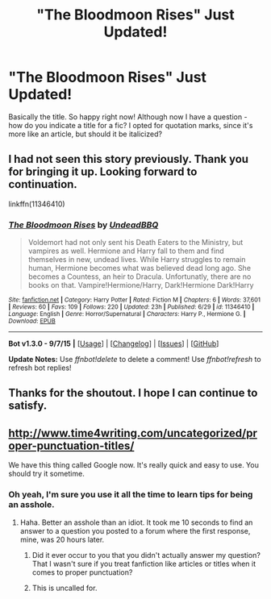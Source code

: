 #+TITLE: "The Bloodmoon Rises" Just Updated!

* "The Bloodmoon Rises" Just Updated!
:PROPERTIES:
:Author: midasgoldentouch
:Score: 2
:DateUnix: 1450216153.0
:DateShort: 2015-Dec-16
:FlairText: Promotion
:END:
Basically the title. So happy right now! Although now I have a question - how do you indicate a title for a fic? I opted for quotation marks, since it's more like an article, but should it be italicized?


** I had not seen this story previously. Thank you for bringing it up. Looking forward to continuation.

linkffn(11346410)
:PROPERTIES:
:Author: SteelePhoenix
:Score: 3
:DateUnix: 1450298633.0
:DateShort: 2015-Dec-17
:END:

*** [[http://www.fanfiction.net/s/11346410/1/][*/The Bloodmoon Rises/*]] by [[https://www.fanfiction.net/u/6430826/UndeadBBQ][/UndeadBBQ/]]

#+begin_quote
  Voldemort had not only sent his Death Eaters to the Ministry, but vampires as well. Hermione and Harry fall to them and find themselves in new, undead lives. While Harry struggles to remain human, Hermione becomes what was believed dead long ago. She becomes a Countess, an heir to Dracula. Unfortunatly, there are no books on that. Vampire!Hermione/Harry, Dark!Hermione Dark!Harry
#+end_quote

^{/Site/: [[http://www.fanfiction.net/][fanfiction.net]] *|* /Category/: Harry Potter *|* /Rated/: Fiction M *|* /Chapters/: 6 *|* /Words/: 37,601 *|* /Reviews/: 60 *|* /Favs/: 109 *|* /Follows/: 220 *|* /Updated/: 23h *|* /Published/: 6/29 *|* /id/: 11346410 *|* /Language/: English *|* /Genre/: Horror/Supernatural *|* /Characters/: Harry P., Hermione G. *|* /Download/: [[http://www.p0ody-files.com/ff_to_ebook/mobile/makeEpub.php?id=11346410][EPUB]]}

--------------

*Bot v1.3.0 - 9/7/15* *|* [[[https://github.com/tusing/reddit-ffn-bot/wiki/Usage][Usage]]] | [[[https://github.com/tusing/reddit-ffn-bot/wiki/Changelog][Changelog]]] | [[[https://github.com/tusing/reddit-ffn-bot/issues/][Issues]]] | [[[https://github.com/tusing/reddit-ffn-bot/][GitHub]]]

*Update Notes:* Use /ffnbot!delete/ to delete a comment! Use /ffnbot!refresh/ to refresh bot replies!
:PROPERTIES:
:Author: FanfictionBot
:Score: 1
:DateUnix: 1450298649.0
:DateShort: 2015-Dec-17
:END:


** Thanks for the shoutout. I hope I can continue to satisfy.
:PROPERTIES:
:Author: UndeadBBQ
:Score: 3
:DateUnix: 1450544208.0
:DateShort: 2015-Dec-19
:END:


** [[http://www.time4writing.com/uncategorized/proper-punctuation-titles/]]

We have this thing called Google now. It's really quick and easy to use. You should try it sometime.
:PROPERTIES:
:Author: Bobo54bc
:Score: -4
:DateUnix: 1450289316.0
:DateShort: 2015-Dec-16
:END:

*** Oh yeah, I'm sure you use it all the time to learn tips for being an asshole.
:PROPERTIES:
:Author: midasgoldentouch
:Score: 1
:DateUnix: 1450289831.0
:DateShort: 2015-Dec-16
:END:

**** Haha. Better an asshole than an idiot. It took me 10 seconds to find an answer to a question you posted to a forum where the first response, mine, was 20 hours later.
:PROPERTIES:
:Author: Bobo54bc
:Score: 1
:DateUnix: 1450313090.0
:DateShort: 2015-Dec-17
:END:

***** Did it ever occur to you that you didn't actually answer my question? That I wasn't sure if you treat fanfiction like articles or titles when it comes to proper punctuation?
:PROPERTIES:
:Author: midasgoldentouch
:Score: 2
:DateUnix: 1450322016.0
:DateShort: 2015-Dec-17
:END:


***** This is uncalled for.
:PROPERTIES:
:Author: denarii
:Score: 1
:DateUnix: 1450317464.0
:DateShort: 2015-Dec-17
:END:
